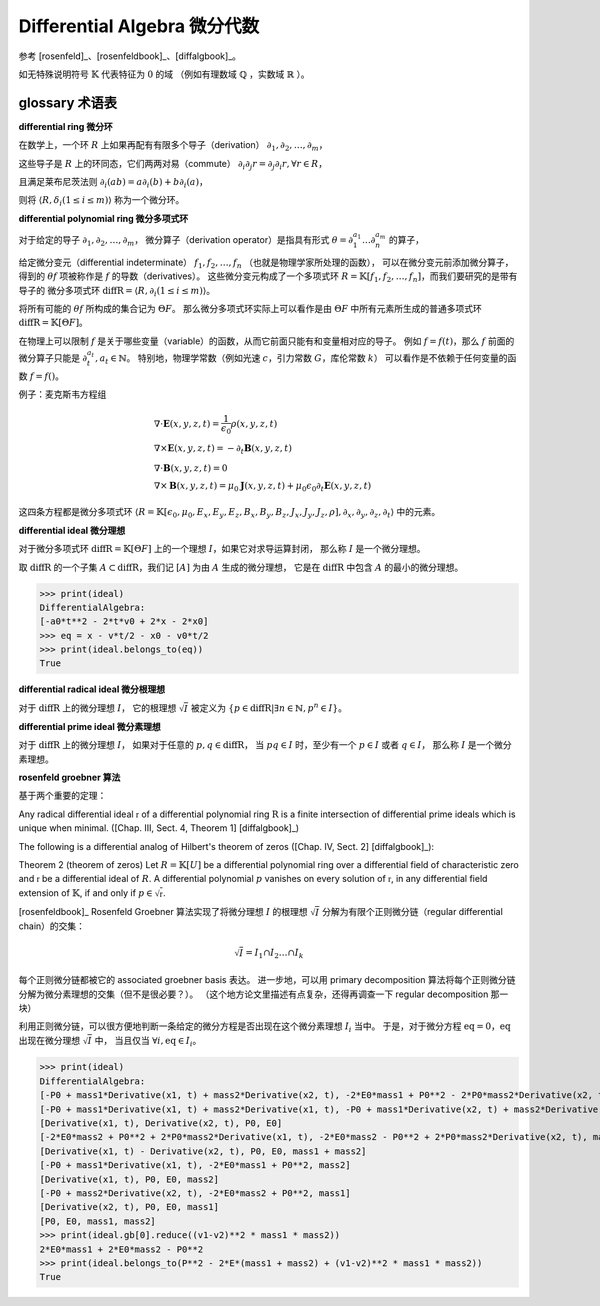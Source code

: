 Differential Algebra 微分代数
==============================

参考 [rosenfeld]_、[rosenfeldbook]_、[diffalgbook]_。

如无特殊说明符号 :math:`\mathbb{K}` 代表特征为 :math:`0` 的域
（例如有理数域 :math:`\mathbb{Q}` ，实数域 :math:`\mathbb{R}` ）。

glossary 术语表
---------------------
**differential ring 微分环**

在数学上，一个环 :math:`R` 上如果再配有有限多个导子（derivation）
:math:`\partial_1, \partial_2, \ldots, \partial_m`，

这些导子是 :math:`R` 上的环同态，它们两两对易（commute）
:math:`\partial_i \partial_j r = \partial_j \partial_i r, \forall r \in R`，

且满足莱布尼茨法则
:math:`\partial_i(ab) = a\partial_i(b) + b\partial_i(a)`，

则将 :math:`\langle R, \delta_i(1\le i\le m)\rangle` 称为一个微分环。

**differential polynomial ring 微分多项式环**

对于给定的导子 :math:`\partial_1, \partial_2, \ldots, \partial_m`，
微分算子（derivation operator）是指具有形式 :math:`\theta = \partial_1^{a_1}\ldots \partial_n^{a_m}` 的算子，

给定微分变元（differential indeterminate） :math:`f_1, f_2, \ldots, f_n` （也就是物理学家所处理的函数），
可以在微分变元前添加微分算子，得到的 :math:`\theta f`
项被称作是 :math:`f` 的导数（derivatives）。
这些微分变元构成了一个多项式环 :math:`R = \mathbb{K}[f_1, f_2, \ldots, f_n]`，而我们要研究的是带有导子的
微分多项式环 :math:`\mathrm{diffR} = \langle R, \partial_i(1\le i\le m)\rangle`。

将所有可能的 :math:`\theta f` 所构成的集合记为 :math:`\Theta F`。
那么微分多项式环实际上可以看作是由 :math:`\Theta F` 中所有元素所生成的普通多项式环 :math:`\mathrm{diffR} = \mathbb{K}[\Theta F]`。

在物理上可以限制 :math:`f` 是关于哪些变量（variable）的函数，从而它前面只能有和变量相对应的导子。
例如 :math:`f=f(t)`，那么 :math:`f` 前面的微分算子只能是 :math:`\partial_t^{a_t}, a_t \in \mathbb{N}`。
特别地，物理学常数（例如光速 :math:`c`，引力常数 :math:`G`，库伦常数 :math:`k`） 可以看作是不依赖于任何变量的函数 :math:`f=f()`。

例子：麦克斯韦方程组

.. math::

    &\nabla \cdot \boldsymbol E(x, y, z, t) = \frac{1}{\epsilon_0} \rho(x, y, z, t)\\
    &\nabla \times \boldsymbol E(x, y, z, t) = -\partial_t \boldsymbol B(x, y, z, t)\\
    &\nabla \cdot \boldsymbol B(x, y, z, t) = 0\\
    &\nabla \times \boldsymbol B(x, y, z, t) = \mu_0 \boldsymbol J(x, y, z, t) + \mu_0 \epsilon_0 \partial_t \boldsymbol E(x, y, z, t)
  
这四条方程都是微分多项式环 :math:`\langle R=\mathbb{K}[\epsilon_0, \mu_0, E_x,E_y,E_z,B_x,B_y,B_z,J_x,J_y,J_z,\rho], \partial_x, \partial_y, \partial_z, \partial_t\rangle`
中的元素。

.. code-block:: python
    :emphasize-lines: 16,17,18

    import sympy as sp
    from aiphysicist.diffalg import DifferentialRing
    t, x, y, z = sp.symbols('t x y z')
    Ex = sp.Function('Ex')(x,y,z,t)
    Ey = sp.Function('Ey')(x,y,z,t)
    Ez = sp.Function('Ez')(x,y,z,t)
    Bx = sp.Function('Bx')(x,y,z,t)
    By = sp.Function('By')(x,y,z,t)
    Bz = sp.Function('Bz')(x,y,z,t)
    Jx = sp.Function('Jx')(x,y,z,t)
    Jy = sp.Function('Jy')(x,y,z,t)
    Jz = sp.Function('Jz')(x,y,z,t)
    rho = sp.Function('rho')(x,y,z,t)
    eps0 = sp.Symbol('eps0')
    mu0 = sp.Symbol('mu0')
    diffR = DifferentialRing.default(
        [eps0, mu0, Ex, Ey, Ez, Bx, By, Bz, Jx, Jy, Jz, rho]
    )

**differential ideal 微分理想**

对于微分多项式环 :math:`\mathrm{diffR} = \mathbb{K}[\Theta F]` 上的一个理想 :math:`I`，如果它对求导运算封闭，
那么称 :math:`I` 是一个微分理想。

取 :math:`\mathrm{diffR}` 的一个子集 :math:`A\subset \mathrm{diffR}`，我们记 :math:`[A]` 为由 :math:`A` 生成的微分理想，
它是在 :math:`\mathrm{diffR}` 中包含 :math:`A` 的最小的微分理想。

.. code-block:: python
    :emphasize-lines: 9,10

    import sympy as sp
    from aiphysicist.diffalg import DifferentialRing, diffalg
    t, mass, x0, v0, a0 = sp.symbols('t mass x0 v0 a0')
    x = sp.Function('x')(t)
    xr = sp.Function('xr')(t)
    diffring = DifferentialRing.default([x, xr, mass, x0, v0, a0])
    v = sp.Derivative(x, t)
    a = sp.Derivative(v, t)
    eqs = [a - a0, v - a*t  - v0, x - a*t**2/2 - v0*t - x0]
    ideal = diffalg.from_eqs(diffring, eqs)

>>> print(ideal)
DifferentialAlgebra:
[-a0*t**2 - 2*t*v0 + 2*x - 2*x0]
>>> eq = x - v*t/2 - x0 - v0*t/2
>>> print(ideal.belongs_to(eq))
True

**differential radical ideal 微分根理想**

对于 :math:`\mathrm{diffR}` 上的微分理想 :math:`I`，
它的根理想 :math:`\sqrt{I}` 被定义为
:math:`\{p\in \mathrm{diffR} | \exists n \in \mathbb{N}, p^n \in I\}`。

**differential prime ideal 微分素理想**

对于 :math:`\mathrm{diffR}` 上的微分理想 :math:`I`，
如果对于任意的 :math:`p, q \in \mathrm{diffR}`，
当 :math:`pq \in I` 时，至少有一个 :math:`p \in I` 或者 :math:`q \in I`，
那么称 :math:`I` 是一个微分素理想。

**rosenfeld groebner 算法**

基于两个重要的定理：

Any radical differential ideal :math:`\mathfrak{r}` 
of a differential polynomial ring :math:`\mathrm{R}`
is a finite intersection of differential prime ideals which is unique when minimal.
([Chap. III, Sect. 4, Theorem 1] [diffalgbook]_)

The following is a differential analog of Hilbert's theorem of zeros ([Chap. IV, Sect. 2] [diffalgbook]_):

Theorem 2 (theorem of zeros) 
Let :math:`R = \mathbb{K}[U]` be a differential polynomial ring over a differential field
of characteristic zero and :math:`\mathfrak{r}` be a differential ideal of :math:`R`.
A differential polynomial :math:`p` 
vanishes on every solution of :math:`\mathfrak{r}`, in any differential field extension of :math:`\mathbb{K}`,
if and only if :math:`p \in \sqrt{\mathfrak{r}}`.

[rosenfeldbook]_ Rosenfeld Groebner 算法实现了将微分理想 :math:`I` 的根理想 :math:`\sqrt{I}` 
分解为有限个正则微分链（regular differential chain）的交集：

.. math::

    \sqrt{I} = I_1 \cap I_2 \ldots \cap I_k

每个正则微分链都被它的 associated groebner basis 表达。
进一步地，可以用 primary decomposition 算法将每个正则微分链分解为微分素理想的交集（但不是很必要？）。
（这个地方论文里描述有点复杂，还得再调查一下 regular decomposition 那一块）

利用正则微分链，可以很方便地判断一条给定的微分方程是否出现在这个微分素理想 :math:`I_i` 当中。
于是，对于微分方程 :math:`\mathrm{eq} = 0`，:math:`\mathrm{eq}` 出现在微分理想 :math:`\sqrt{I}` 中，
当且仅当 :math:`\forall i, \mathrm{eq} \in I_i`。


.. code-block:: python
    :emphasize-lines: 16,17

    import sympy as sp
    from aiphysicist.diffalg import DifferentialRing, diffalg
    t, mass1, mass2, P, E = sp.symbols('t mass1 mass2 P0 E0')
    x1 = sp.Function('x1')(t)
    x2 = sp.Function('x2')(t)
    ring = DifferentialRing([('lex', [x1, x2]),
                             ('lex', [P, E]),
                             ('lex', [mass1, mass2])])
    x1, x2 = sp.symbols('x1 x2')
    v1 = sp.Derivative(x1, t)
    v2 = sp.Derivative(x2, t)
    p1 = mass1 * v1
    p2 = mass2 * v2
    e1 = mass1 * v1**2 / 2
    e2 = mass2 * v2**2 / 2
    eqs = [p1 + p2 - P, e1 + e2 - E]
    ideal = diffalg.from_eqs(ring, eqs)

>>> print(ideal)
DifferentialAlgebra:
[-P0 + mass1*Derivative(x1, t) + mass2*Derivative(x2, t), -2*E0*mass1 + P0**2 - 2*P0*mass2*Derivative(x2, t) + mass1*mass2*Derivative(x2, t)**2 + mass2**2*Derivative(x2, t)**2]
[-P0 + mass1*Derivative(x1, t) + mass2*Derivative(x1, t), -P0 + mass1*Derivative(x2, t) + mass2*Derivative(x2, t), -2*E0*mass1 - 2*E0*mass2 + P0**2]
[Derivative(x1, t), Derivative(x2, t), P0, E0]
[-2*E0*mass2 + P0**2 + 2*P0*mass2*Derivative(x1, t), -2*E0*mass2 - P0**2 + 2*P0*mass2*Derivative(x2, t), mass1 + mass2]
[Derivative(x1, t) - Derivative(x2, t), P0, E0, mass1 + mass2]
[-P0 + mass1*Derivative(x1, t), -2*E0*mass1 + P0**2, mass2]
[Derivative(x1, t), P0, E0, mass2]
[-P0 + mass2*Derivative(x2, t), -2*E0*mass2 + P0**2, mass1]
[Derivative(x2, t), P0, E0, mass1]
[P0, E0, mass1, mass2]
>>> print(ideal.gb[0].reduce((v1-v2)**2 * mass1 * mass2))
2*E0*mass1 + 2*E0*mass2 - P0**2
>>> print(ideal.belongs_to(P**2 - 2*E*(mass1 + mass2) + (v1-v2)**2 * mass1 * mass2))
True